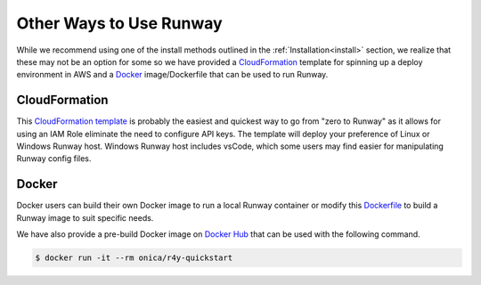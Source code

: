 .. _CloudFormation template: https://github.com/onicagroup/r4y/blob/master/quickstarts/r4y/r4y-quickstart.yml
.. _Dockerfile: https://github.com/onicagroup/r4y/blob/master/quickstarts/r4y/Dockerfile
.. _Docker hub: https://hub.docker.com

Other Ways to Use Runway
========================

While we recommend using one of the install methods outlined in the
:ref:`Installation<install>` section, we realize that these may not be an
option for some so we have provided a `CloudFormation`_ template for spinning
up a deploy environment in AWS and a `Docker`_ image/Dockerfile that can be
used to run Runway.


CloudFormation
^^^^^^^^^^^^^^

This `CloudFormation template`_ is probably the easiest and quickest way to go
from "zero to Runway" as it allows for using an IAM Role eliminate the need to
configure API keys. The template will deploy your preference of Linux or
Windows Runway host. Windows Runway host includes vsCode, which some users may
find easier for manipulating Runway config files.


Docker
^^^^^^

Docker users can build their own Docker image to run a local Runway
container or modify this `Dockerfile`_ to build a Runway image to suit specific
needs.

We have also provide a pre-build Docker image on `Docker Hub`_ that can be
used with the following command.

.. code-block:: shell

    $ docker run -it --rm onica/r4y-quickstart

